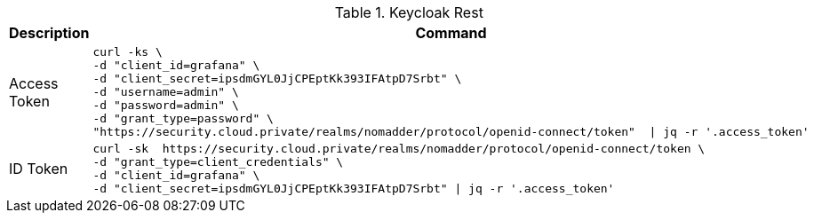 .Keycloak Rest
|===
|Description |Command


|Access Token
a|[source,shell]
----
curl -ks \
-d "client_id=grafana" \
-d "client_secret=ipsdmGYL0JjCPEptKk393IFAtpD7Srbt" \
-d "username=admin" \
-d "password=admin" \
-d "grant_type=password" \
"https://security.cloud.private/realms/nomadder/protocol/openid-connect/token"  \| jq -r '.access_token'
----

|ID Token
a|[source,shell]
----
curl -sk  https://security.cloud.private/realms/nomadder/protocol/openid-connect/token \
-d "grant_type=client_credentials" \
-d "client_id=grafana" \
-d "client_secret=ipsdmGYL0JjCPEptKk393IFAtpD7Srbt" \| jq -r '.access_token'
----

|===






